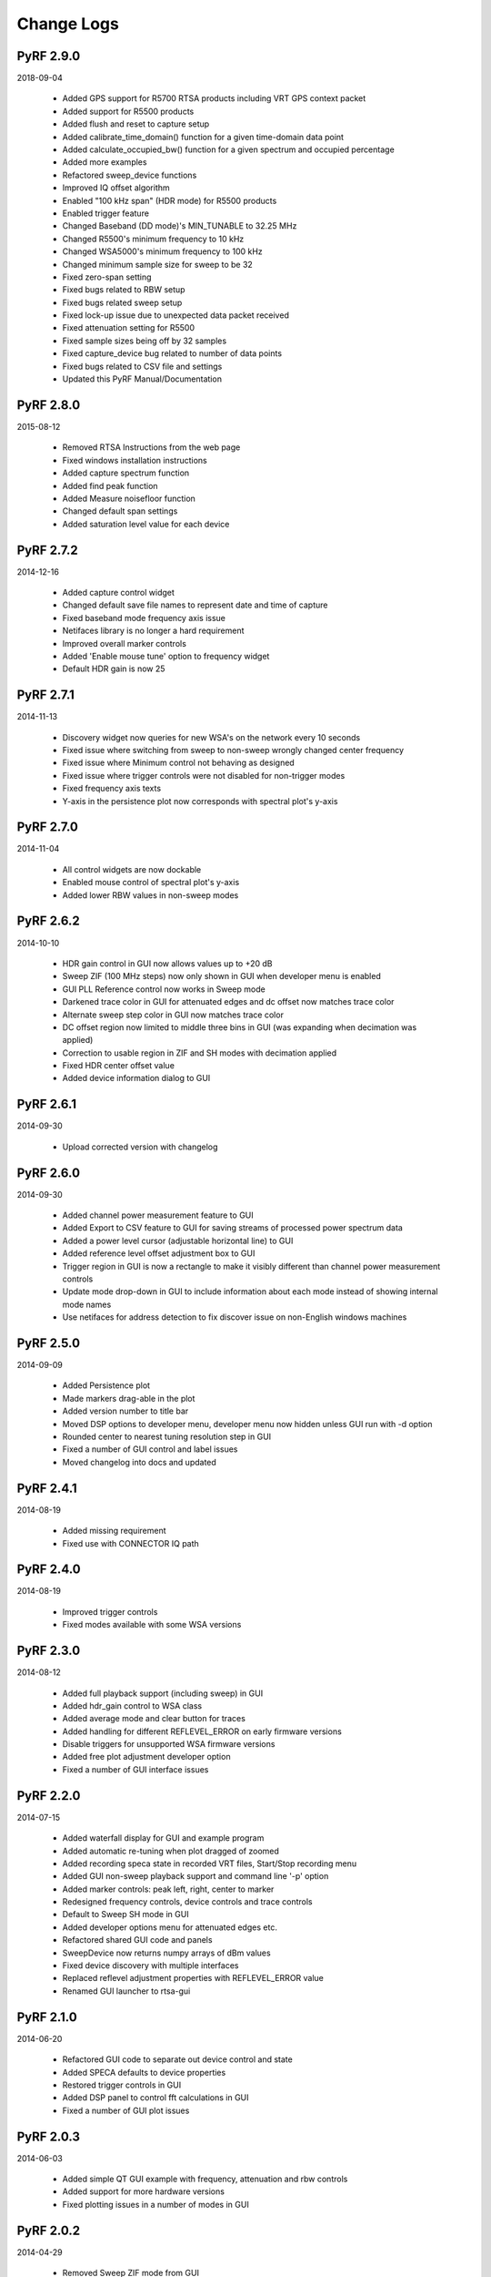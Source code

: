
Change Logs
===========


PyRF 2.9.0
----------

2018-09-04

 * Added GPS support for R5700 RTSA products including VRT GPS context packet
 * Added support for R5500 products
 * Added flush and reset to capture setup
 * Added calibrate_time_domain() function for a given time-domain data point
 * Added calculate_occupied_bw() function for a given spectrum and occupied percentage
 * Added more examples
 * Refactored sweep_device functions
 * Improved IQ offset algorithm
 * Enabled "100 kHz span" (HDR mode) for R5500 products
 * Enabled trigger feature
 * Changed Baseband (DD mode)'s MIN_TUNABLE to 32.25 MHz
 * Changed R5500's minimum frequency to 10 kHz
 * Changed WSA5000's minimum frequency to 100 kHz
 * Changed minimum sample size for sweep to be 32
 * Fixed zero-span setting
 * Fixed bugs related to RBW setup
 * Fixed bugs related sweep setup
 * Fixed lock-up issue due to unexpected data packet received
 * Fixed attenuation setting for R5500
 * Fixed sample sizes being off by 32 samples
 * Fixed capture_device bug related to number of data points
 * Fixed bugs related to CSV file and settings
 * Updated this PyRF Manual/Documentation


PyRF 2.8.0
----------

2015-08-12

 * Removed RTSA Instructions from the web page
 * Fixed windows installation instructions
 * Added capture spectrum function
 * Added find peak function
 * Added Measure noisefloor function
 * Changed default span settings
 * Added saturation level value for each device

PyRF 2.7.2
----------

2014-12-16

 * Added capture control widget
 * Changed default save file names to represent date and time of capture
 * Fixed baseband mode frequency axis issue
 * Netifaces library is no longer a hard requirement
 * Improved overall marker controls
 * Added 'Enable mouse tune' option to frequency widget
 * Default HDR gain is now 25

PyRF 2.7.1
----------

2014-11-13

 * Discovery widget now queries for new WSA's on the network every 10 seconds
 * Fixed issue where switching from sweep to non-sweep wrongly changed center frequency
 * Fixed issue where Minimum control not behaving as designed
 * Fixed issue where trigger controls were not disabled for non-trigger modes
 * Fixed frequency axis texts
 * Y-axis in the persistence plot now corresponds with spectral plot's y-axis

PyRF 2.7.0
----------

2014-11-04

 * All control widgets are now dockable
 * Enabled mouse control of spectral plot's y-axis
 * Added lower RBW values in non-sweep modes

PyRF 2.6.2
----------

2014-10-10

 * HDR gain control in GUI now allows values up to +20 dB
 * Sweep ZIF (100 MHz steps) now only shown in GUI when developer menu is
   enabled
 * GUI PLL Reference control now works in Sweep mode
 * Darkened trace color in GUI for attenuated edges and dc offset now matches
   trace color
 * Alternate sweep step color in GUI now matches trace color
 * DC offset region now limited to middle three bins in GUI (was expanding
   when decimation was applied)
 * Correction to usable region in ZIF and SH modes with decimation applied
 * Fixed HDR center offset value
 * Added device information dialog to GUI

PyRF 2.6.1
----------

2014-09-30

 * Upload corrected version with changelog

PyRF 2.6.0
----------

2014-09-30

 * Added channel power measurement feature to GUI
 * Added Export to CSV feature to GUI for saving streams of processed
   power spectrum data
 * Added a power level cursor (adjustable horizontal line) to GUI
 * Added reference level offset adjustment box to GUI
 * Trigger region in GUI is now a rectangle to make it visibly different
   than channel power measurement controls
 * Update mode drop-down in GUI to include information about each mode
   instead of showing internal mode names
 * Use netifaces for address detection to fix discover issue on
   non-English windows machines

PyRF 2.5.0
----------

2014-09-09

 * Added Persistence plot
 * Made markers drag-able in the plot
 * Added version number to title bar
 * Moved DSP options to developer menu, developer menu now hidden
   unless GUI run with -d option
 * Rounded center to nearest tuning resolution step in GUI
 * Fixed a number of GUI control and label issues
 * Moved changelog into docs and updated

PyRF 2.4.1
----------

2014-08-19

 * Added missing requirement
 * Fixed use with CONNECTOR IQ path

PyRF 2.4.0
----------

2014-08-19

 * Improved trigger controls
 * Fixed modes available with some WSA versions

PyRF 2.3.0
----------

2014-08-12

 * Added full playback support (including sweep) in GUI
 * Added hdr_gain control to WSA class
 * Added average mode and clear button for traces
 * Added handling for different REFLEVEL_ERROR on early firmware versions
 * Disable triggers for unsupported WSA firmware versions
 * Added free plot adjustment developer option
 * Fixed a number of GUI interface issues

PyRF 2.2.0
----------

2014-07-15

 * Added waterfall display for GUI and example program
 * Added automatic re-tuning when plot dragged of zoomed
 * Added recording speca state in recorded VRT files, Start/Stop recording menu
 * Added GUI non-sweep playback support and command line '-p' option
 * Added marker controls: peak left, right, center to marker
 * Redesigned frequency controls, device controls and trace controls
 * Default to Sweep SH mode in GUI
 * Added developer options menu for attenuated edges etc.
 * Refactored shared GUI code and panels
 * SweepDevice now returns numpy arrays of dBm values
 * Fixed device discovery with multiple interfaces
 * Replaced reflevel adjustment properties with REFLEVEL_ERROR value
 * Renamed GUI launcher to rtsa-gui

PyRF 2.1.0
----------

2014-06-20

 * Refactored GUI code to separate out device control and state
 * Added SPECA defaults to device properties
 * Restored trigger controls in GUI
 * Added DSP panel to control fft calculations in GUI
 * Fixed a number of GUI plot issues

PyRF 2.0.3
----------

2014-06-03

 * Added simple QT GUI example with frequency, attenuation and rbw controls
 * Added support for more hardware versions
 * Fixed plotting issues in a number of modes in GUI

PyRF 2.0.2
----------

2014-04-29

 * Removed Sweep ZIF mode from GUI
 * Fixed RFE input mode GUI issues

PyRF 2.0.1
----------

2014-04-21

 * Added Sweep SH mode support to SweepDevice
 * Added IQ in, DD, SHN RFE modes to GUI
 * Added IQ output path and PLL reference controls to GUI
 * Added discovery widget to GUI for finding devices
 * Fixed a number of issues

PyRF 2.0.0
----------

2014-01-31
 * Added multiple traces and trace controls to GUI
 * Added constellation and IQ plots
 * Added raw VRT capture-to-file support
 * Updated SweepDevice sweep plan calculation
 * Created separate GUI for single capture modes
 * Updated device properties for WSA5000 RFE modes
 * Show attenuated edges in gray, sweep steps in different colors in GUI
 * Added decimation and frequency shift controls to single capture GUI
 * Fixed many issues with WSA5000 different RFE mode support
 * Removed trigger controls, waiting for hardware support
 * Switched to using pyinstaller for better windows build support

PyRF 1.2.0
----------

2013-10-01
 * Added WSA5000 support
 * Added WSA discovery example scripts
 * Renamed WSA4000 class to WSA (supports WSA5000 as well)
 * Separated device properties from WSA class

PyRF 1.1.0
----------

2013-07-19
 * Fixed some py2exe issues
 * Show the GUI even when not connected

PyRF 1.0.0
----------

2013-07-18

 * Switched to pyqtgraph for spectrum plot
 * Added trigger controls
 * Added markers
 * Added hotkeys for control
 * Added bandwidth control
 * Renamed GUI launcher speca-gui
 * Created SweepDevice to generalize spectrum analyzer-type function
 * Created CaptureDevice to collect single captures and related context

PyRF 0.4.0
----------

2013-05-18

 * pyrf.connectors.twisted_async.TwistedConnector now has a
   vrt_callback attribute for setting a function to call when
   VRT packets are received.

   This new callback takes a single parameter: a pyrf.vrt.DataPacket
   or pyrf.vrt.ContextPacket instance.

   The old method of emulating a synchronous read() interface
   from a pyrf.devices.thinkrf.WSA4000 instance is no longer
   supported, and will now raise a
   pyrf.connectors.twisted_async.TwistedConnectorError exception.
 * New methods added to pyrf.devices.thinkrf.WSA4000: abort(),
   spp(), ppb(), stream_start(), stream_stop(), stream_status()
 * Added support for stream ID context packets and provide a value
   for sweep ID context packet not converted to a hex string
 * wsa4000gui updated to use vrt callback
 * "wsa4000gui -v" enables verbose mode which currently shows SCPI
   commands sent and responses received on stdout
 * Added examples/stream.py example for testing stream data rate
 * Updated examples/twisted_show_i_q.py for new vrt_callback
 * Removed pyrf.twisted_util module which implemented old
   synchronous read() interface
 * Removed now unused pyrf.connectors.twisted_async.VRTTooMuchData
   exception
 * Removed wsa4000gui-blocking script
 * Fix for power spectrum calculation in pyrf.numpy_util

PyRF 0.3.0
----------

2013-02-01

 * API now allows asynchronous use with TwistedConnector
 * GUI now uses asynchronous mode, but synchronous version may still
   be built as wsa4000gui-blocking
 * GUI moved from examples to inside the package at pyrf.gui and built
   from the same setup.py
 * add Twisted version of show_i_q.py example
 * documentation: installation instructions, requirements, py2exe
   instructions, user manual and many other changes
 * fix support for reading WSA4000 very low frequency range
 * pyrf.util.read_data_and_reflevel() was renamed to
   read_data_and_context()
 * pyrf.util.socketread() was moved to
   pyrf.connectors.blocking.socketread()
 * added requirements.txt for building dependencies from source

PyRF 0.2.5
----------

2013-01-26

 * fix for compute_fft calculations

PyRF 0.2.4
----------

2013-01-19

 * fix for missing devices file in setup.py

PyRF 0.2.3
----------

2013-01-19

 * add planned features to docs

PyRF 0.2.2
----------

2013-01-17

 * rename package from python-thinkrf to PyRF

python-thinkrf 0.2.1
--------------------

2012-12-21

 * update for WSA4000 firmware 2.5.3 decimation change

python-thinkrf 0.2.0
--------------------

2012-12-09

 * GUI: add BPF toggle, Antenna switching, --reset option, "Open Device"
   dialog, IF Gain control, Span control, RBW control, update freq on
   finished editing
 * create basic documentation and reference and improve docstrings
 * bug fixes for GUI, py2exe setup.py
 * GUI perfomance improvements

python-thinkrf 0.1.0
--------------------

2012-12-01

 * initial release
